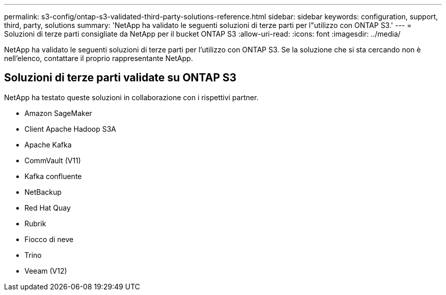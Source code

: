 ---
permalink: s3-config/ontap-s3-validated-third-party-solutions-reference.html 
sidebar: sidebar 
keywords: configuration, support, third, party, solutions 
summary: 'NetApp ha validato le seguenti soluzioni di terze parti per l"utilizzo con ONTAP S3.' 
---
= Soluzioni di terze parti consigliate da NetApp per il bucket ONTAP S3
:allow-uri-read: 
:icons: font
:imagesdir: ../media/


[role="lead"]
NetApp ha validato le seguenti soluzioni di terze parti per l'utilizzo con ONTAP S3. Se la soluzione che si sta cercando non è nell'elenco, contattare il proprio rappresentante NetApp.



== Soluzioni di terze parti validate su ONTAP S3

NetApp ha testato queste soluzioni in collaborazione con i rispettivi partner.

* Amazon SageMaker
* Client Apache Hadoop S3A
* Apache Kafka
* CommVault (V11)
* Kafka confluente
* NetBackup
* Red Hat Quay
* Rubrik
* Fiocco di neve
* Trino
* Veeam (V12)

